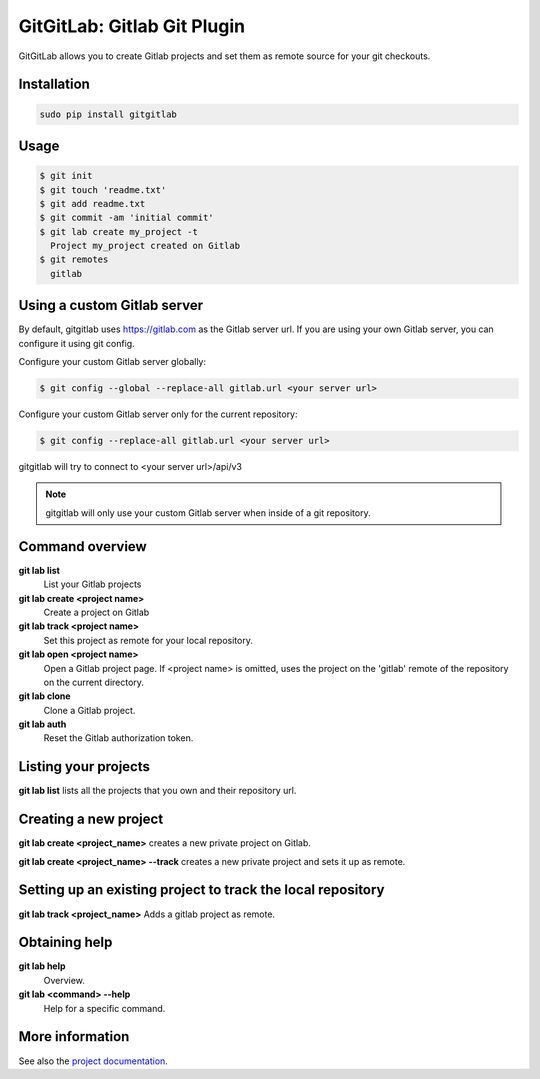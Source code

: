 GitGitLab: Gitlab Git Plugin
============================

GitGitLab allows you to create Gitlab projects and set them as remote source for your git checkouts.


Installation
------------

.. code::

	sudo pip install gitgitlab


Usage
-----

.. code::

	$ git init
	$ git touch 'readme.txt'
	$ git add readme.txt
	$ git commit -am 'initial commit'
	$ git lab create my_project -t
	  Project my_project created on Gitlab
	$ git remotes
	  gitlab

Using a custom Gitlab server
----------------------------

By default, gitgitlab uses https://gitlab.com as the Gitlab server url. If you are using your own Gitlab server, you can configure it using git config.

Configure your custom Gitlab server globally:

.. code::

	$ git config --global --replace-all gitlab.url <your server url>

Configure your custom Gitlab server only for the current repository:

.. code::

	$ git config --replace-all gitlab.url <your server url>

gitgitlab will try to connect to <your server url>/api/v3

.. note::

	gitgitlab will only use your custom Gitlab server when inside of a git repository.


Command overview
----------------

**git lab list**
	List your Gitlab projects
**git lab create <project name>**
	Create a project on Gitlab
**git lab track <project name>**
	Set this project as remote for your local repository.
**git lab open <project name>**
	Open a Gitlab project page. If <project name> is omitted, uses the project on the 'gitlab' remote of the repository on the current directory.
**git lab clone**
	Clone a Gitlab project.
**git lab auth**
	Reset the Gitlab authorization token.

Listing your projects
----------------------

**git lab list** lists all the projects that you own and their repository url.

Creating a new project
----------------------

**git lab create <project_name>** creates a new private project on Gitlab.

**git lab create <project_name> --track** creates a new private project and sets it up as remote.

Setting up an existing project to track the local repository
------------------------------------------------------------

**git lab track <project_name>** Adds a gitlab project as remote.

Obtaining help
--------------

**git lab help**
	Overview.
**git lab <command> --help**
	Help for a specific command.

More information
----------------

See also the `project documentation <http://gitgitlab.readthedocs.org>`_.
